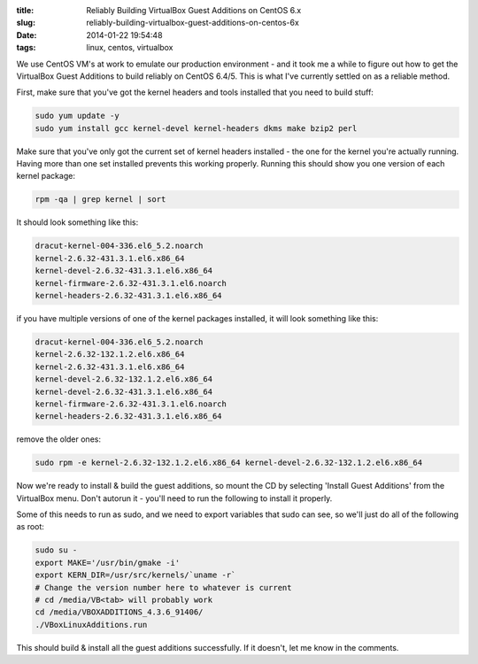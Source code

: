 :title: Reliably Building VirtualBox Guest Additions on CentOS 6.x
:slug: reliably-building-virtualbox-guest-additions-on-centos-6x
:date: 2014-01-22 19:54:48
:tags: linux, centos, virtualbox

We use CentOS VM's at work to emulate our production environment - and it took me a while to figure out how to get the VirtualBox Guest Additions to build reliably on CentOS 6.4/5. This is what I've currently settled on as a reliable method.

First, make sure that you've got the kernel headers and tools installed that you need to build stuff:

.. code-block:: base

    sudo yum update -y
    sudo yum install gcc kernel-devel kernel-headers dkms make bzip2 perl

Make sure that you've only got the current set of kernel headers installed - the one for the kernel you're actually running. Having more than one set installed prevents this working properly. Running this should show you one version of each kernel package:

.. code-block:: bash

    rpm -qa | grep kernel | sort

It should look something like this:

.. code-block:: text

    dracut-kernel-004-336.el6_5.2.noarch
    kernel-2.6.32-431.3.1.el6.x86_64
    kernel-devel-2.6.32-431.3.1.el6.x86_64
    kernel-firmware-2.6.32-431.3.1.el6.noarch
    kernel-headers-2.6.32-431.3.1.el6.x86_64

if you have multiple versions of one of the kernel packages installed, it will look something like this:

.. code-block:: text

    dracut-kernel-004-336.el6_5.2.noarch
    kernel-2.6.32-132.1.2.el6.x86_64
    kernel-2.6.32-431.3.1.el6.x86_64
    kernel-devel-2.6.32-132.1.2.el6.x86_64
    kernel-devel-2.6.32-431.3.1.el6.x86_64
    kernel-firmware-2.6.32-431.3.1.el6.noarch
    kernel-headers-2.6.32-431.3.1.el6.x86_64

remove the older ones:

.. code-block:: bash

    sudo rpm -e kernel-2.6.32-132.1.2.el6.x86_64 kernel-devel-2.6.32-132.1.2.el6.x86_64

Now we're ready to install & build the guest additions, so mount the CD by selecting 'Install Guest Additions' from the VirtualBox menu. Don't autorun it - you'll need to run the following to install it properly.

Some of this needs to run as sudo, and we need to export variables that sudo can see, so we'll just do all of the following as root:

.. code-block:: bash

    sudo su -
    export MAKE='/usr/bin/gmake -i'
    export KERN_DIR=/usr/src/kernels/`uname -r`
    # Change the version number here to whatever is current
    # cd /media/VB<tab> will probably work
    cd /media/VBOXADDITIONS_4.3.6_91406/
    ./VBoxLinuxAdditions.run

This should build & install all the guest additions successfully. If it doesn't, let me know in the comments.